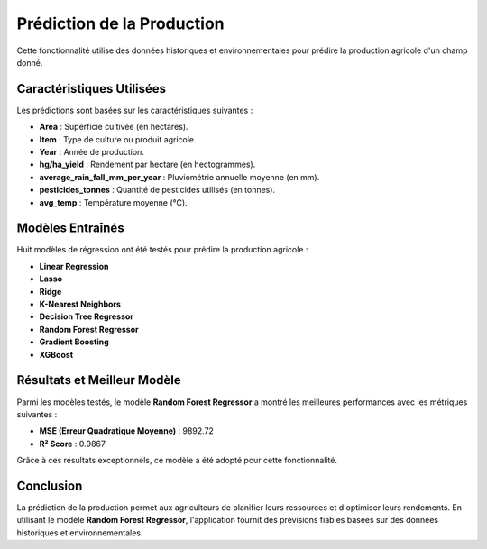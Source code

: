 Prédiction de la Production
===========================

Cette fonctionnalité utilise des données historiques et environnementales pour prédire la production agricole d'un champ donné.

Caractéristiques Utilisées
--------------------------

Les prédictions sont basées sur les caractéristiques suivantes :  

- **Area** : Superficie cultivée (en hectares).  
- **Item** : Type de culture ou produit agricole.  
- **Year** : Année de production.  
- **hg/ha_yield** : Rendement par hectare (en hectogrammes).  
- **average_rain_fall_mm_per_year** : Pluviométrie annuelle moyenne (en mm).  
- **pesticides_tonnes** : Quantité de pesticides utilisés (en tonnes).  
- **avg_temp** : Température moyenne (°C).  

Modèles Entraînés
-----------------

Huit modèles de régression ont été testés pour prédire la production agricole :  

- **Linear Regression** 
- **Lasso**  
- **Ridge**  
- **K-Nearest Neighbors** 
- **Decision Tree Regressor** 
- **Random Forest Regressor**  
- **Gradient Boosting**  
- **XGBoost** 

Résultats et Meilleur Modèle
----------------------------

Parmi les modèles testés, le modèle **Random Forest Regressor**  a montré les meilleures performances avec les métriques suivantes :  

- **MSE (Erreur Quadratique Moyenne)** : 9892.72  
- **R² Score** : 0.9867  

Grâce à ces résultats exceptionnels, ce modèle a été adopté pour cette fonctionnalité.

Conclusion
----------

La prédiction de la production permet aux agriculteurs de planifier leurs ressources et d'optimiser leurs rendements. En utilisant le modèle **Random Forest Regressor**, l'application fournit des prévisions fiables basées sur des données historiques et environnementales.
